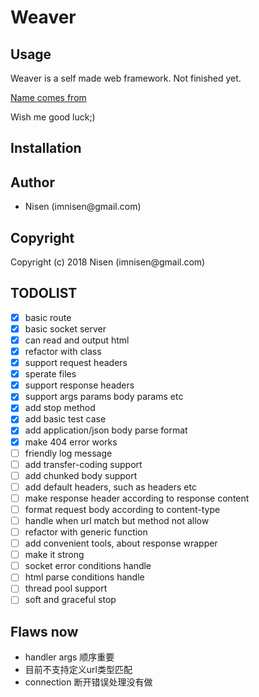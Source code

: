 #+OPTIONS: toc:nil

* Weaver

** Usage
Weaver is a self made web framework. Not finished yet. 

[[http://www.dota2.com/hero/weaver/][Name comes from]]

Wish me good luck;)

** Installation

** Author

+ Nisen (imnisen@gmail.com)

** Copyright

Copyright (c) 2018 Nisen (imnisen@gmail.com)

** TODOLIST
- [X] basic route
- [X] basic socket server
- [X] can read and output html
- [X] refactor with class
- [X] support request headers
- [X] sperate files
- [X] support response headers
- [X] support args params body params etc
- [X] add stop method
- [X] add basic test case
- [X] add application/json body parse format
- [X] make 404 error works
- [ ] friendly log message
- [ ] add transfer-coding support
- [ ] add chunked body support
- [ ] add default headers, such as headers etc
- [ ] make response header according to response content
- [ ] format request body according to content-type
- [ ] handle when url match but method not allow
- [ ] refactor with generic function
- [ ] add convenient tools, about response wrapper
- [ ] make it strong
- [ ] socket error conditions handle
- [ ] html parse conditions handle
- [ ] thread pool support
- [ ] soft and graceful stop

** Flaws now
- handler args 顺序重要
- 目前不支持定义url类型匹配
- connection 断开错误处理没有做


